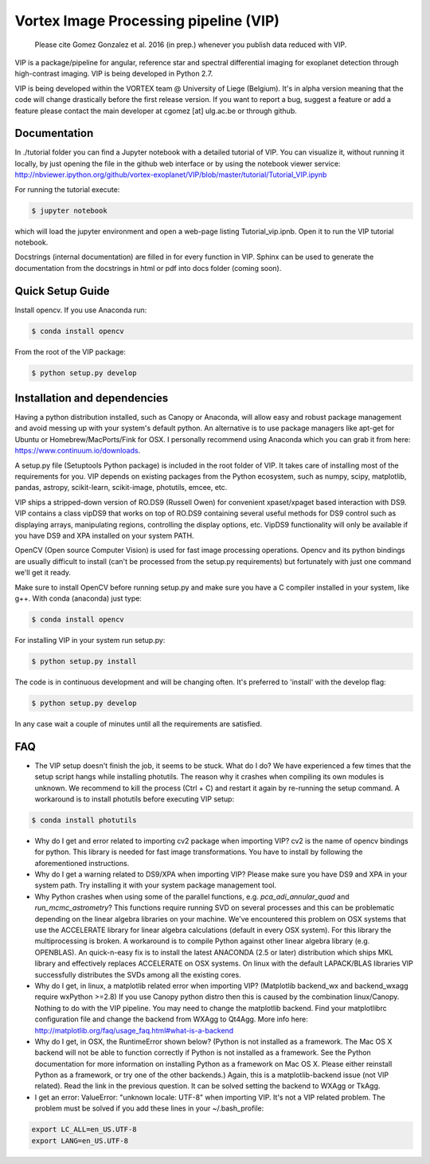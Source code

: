 **************************************
Vortex Image Processing pipeline (VIP)
**************************************

  Please cite Gomez Gonzalez et al. 2016 (in prep.) whenever you publish data 
  reduced with VIP.


VIP is a package/pipeline for angular, reference star and spectral 
differential imaging for exoplanet detection through high-contrast imaging. 
VIP is being developed in Python 2.7.

VIP is being developed within the VORTEX team @ University of Liege (Belgium).
It's in alpha version meaning that the code will change drastically before the
first release version. If you want to report a bug, suggest a feature or add a 
feature please contact the main developer at cgomez [at] ulg.ac.be or through 
github.


Documentation
=============
In ./tutorial folder you can find a Jupyter notebook with a detailed tutorial
of VIP. You can visualize it, without running it locally, by just opening the 
file in the github web interface or by using the notebook viewer service:
http://nbviewer.ipython.org/github/vortex-exoplanet/VIP/blob/master/tutorial/Tutorial_VIP.ipynb

For running the tutorial execute:

.. code-block:: bash
  
  $ jupyter notebook
  
which will load the jupyter environment and open a web-page listing 
Tutorial_vip.ipnb. Open it to run the VIP tutorial notebook. 

Docstrings (internal documentation) are filled in for every function in VIP.
Sphinx can be used to generate the documentation from the docstrings in html or
pdf into docs folder (coming soon).


Quick Setup Guide
=================
Install opencv. If you use Anaconda run:

.. code-block:: bash
  
  $ conda install opencv

From the root of the VIP package:

.. code-block:: bash

  $ python setup.py develop   


Installation and dependencies
=============================
Having a python distribution installed, such as Canopy or Anaconda, will allow 
easy and robust package management and avoid messing up with your system's default 
python. An alternative is to use package managers like apt-get for Ubuntu or 
Homebrew/MacPorts/Fink for OSX. I personally recommend using Anaconda which you
can grab it from here: https://www.continuum.io/downloads. 

A setup.py file (Setuptools Python package) is included in the root folder of 
VIP. It takes care of installing most of the requirements for you. VIP depends on 
existing packages from the Python ecosystem, such as numpy, scipy, matplotlib, 
pandas, astropy, scikit-learn, scikit-image, photutils, emcee, etc.

VIP ships a stripped-down version of RO.DS9 (Russell Owen) for convenient 
xpaset/xpaget based interaction with DS9. VIP contains a class vipDS9 that works
on top of RO.DS9 containing several useful methods for DS9 control such as 
displaying arrays, manipulating regions, controlling the display options, etc. 
VipDS9 functionality will only be available if you have DS9 and XPA installed 
on your system PATH. 

OpenCV (Open source Computer Vision) is used for fast image processing operations. 
Opencv and its python bindings are usually difficult to install (can't be processed 
from the setup.py requirements) but fortunately with just one command we'll get it 
ready.

Make sure to install OpenCV before running setup.py and make sure you have a C 
compiler installed in your system, like g++. With conda (anaconda) just type:

.. code-block:: bash

  $ conda install opencv

For installing VIP in your system run setup.py:

.. code-block:: bash

  $ python setup.py install

The code is in continuous development and will be changing often. It's preferred 
to 'install' with the develop flag:

.. code-block:: bash

  $ python setup.py develop

In any case wait a couple of minutes until all the requirements are satisfied.


FAQ
===
- The VIP setup doesn't finish the job, it seems to be stuck. What do I do?
  We have experienced a few times that the setup script hangs while installing
  photutils. The reason why it crashes when compiling its own modules is unknown. 
  We recommend to kill the process (Ctrl + C) and restart it again by re-running 
  the setup command. A workaround is to install photutils before executing VIP
  setup:
  
.. code-block:: bash

  $ conda install photutils 
   
- Why do I get and error related to importing cv2 package when importing VIP?
  cv2 is the name of opencv bindings for python. This library is needed for
  fast image transformations. You have to install by following the 
  aforementioned instructions.

- Why do I get a warning related to DS9/XPA when importing VIP?
  Please make sure you have DS9 and XPA in your system path. Try installing it
  with your system package management tool. 

- Why Python crashes when using some of the parallel functions, e.g. 
  *pca_adi_annular_quad* and *run_mcmc_astrometry*?
  This functions require running SVD on several processes and this can be 
  problematic depending on the linear algebra libraries on your machine. We've
  encountered this problem on OSX systems that use the ACCELERATE library for 
  linear algebra calculations (default in every OSX system). For this library
  the multiprocessing is broken. A workaround is to compile Python against other 
  linear algebra library (e.g. OPENBLAS). An quick-n-easy fix is to install the
  latest ANACONDA (2.5 or later) distribution which ships MKL library and 
  effectively replaces ACCELERATE on OSX systems. On linux with the default 
  LAPACK/BLAS libraries VIP successfully distributes the SVDs among all 
  the existing cores. 

- Why do I get, in linux, a matplotlib related error when importing VIP? 
  (Matplotlib backend_wx and backend_wxagg require wxPython >=2.8)
  If you use Canopy python distro then this is caused by the combination
  linux/Canopy. Nothing to do with the VIP pipeline. You may need to change the
  matplotlib backend. Find your matplotlibrc configuration file and change the 
  backend from WXAgg to Qt4Agg. More info here:
  http://matplotlib.org/faq/usage_faq.html#what-is-a-backend

- Why do I get, in OSX, the RuntimeError shown below?
  (Python is not installed as a framework. The Mac OS X backend will not be able 
  to function correctly if Python is not installed as a framework. See the 
  Python documentation for more information on installing Python as a framework 
  on Mac OS X. Please either reinstall Python as a framework, or try one of the 
  other backends.)
  Again, this is a matplotlib-backend issue (not VIP related). Read the link in
  the previous question. It can be solved setting the backend to WXAgg or TkAgg.

- I get an error: ValueError: "unknown locale: UTF-8" when importing VIP. 
  It's not a VIP related problem. The problem must be solved if you add these 
  lines in your ~/.bash_profile:
  
.. code-block:: bash

  export LC_ALL=en_US.UTF-8
  export LANG=en_US.UTF-8   
   
   






